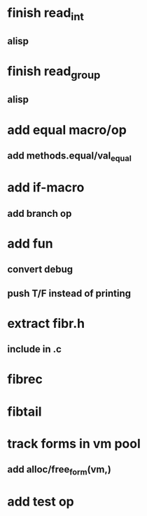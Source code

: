 * finish read_int
** alisp
* finish read_group
** alisp
* add equal macro/op
** add methods.equal/val_equal
* add if-macro
** add branch op
* add fun
** convert debug
** push T/F instead of printing
* extract fibr.h
** include in .c
* fibrec
* fibtail
* track forms in vm pool
** add alloc/free_form(vm,)
* add test op

